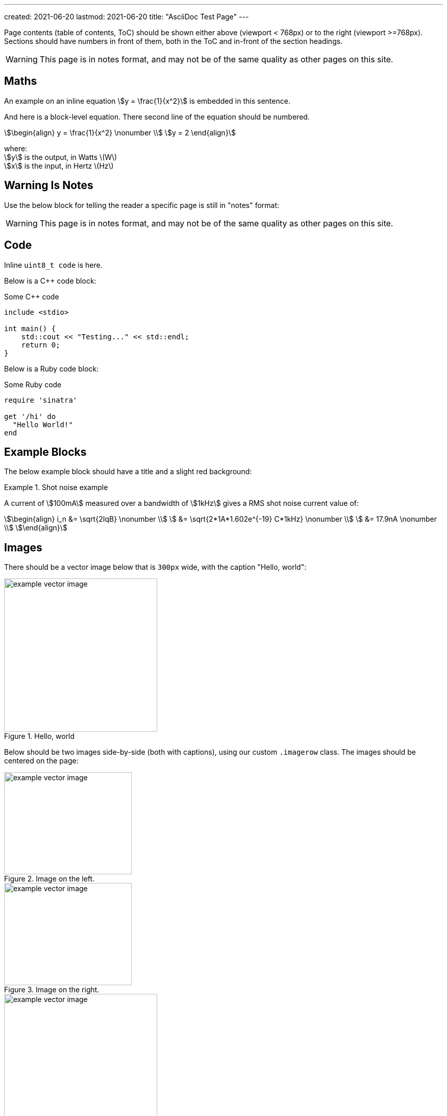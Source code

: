---
created: 2021-06-20
lastmod: 2021-06-20
title: "AsciiDoc Test Page"
---

:fn-test-1: footnote:test-1[Test footnote 1.]

Page contents (table of contents, ToC) should be shown either above (viewport < 768px) or to the right (viewport >=768px). Sections should have numbers in front of them, both in the ToC and in-front of the section headings.

WARNING: This page is in notes format, and may not be of the same quality as other pages on this site.

== Maths

An example on an inline equation stem:[y = \frac{1}{x^2}] is embedded in this sentence.

And here is a block-level equation. There second line of the equation should be numbered.

[stem]
++++
\begin{align}
y = \frac{1}{x^2} \nonumber \\
y = 2
\end{align}
++++

[.text-center]
where: +
stem:[y] is the output, in Watts \(W\) +
stem:[x] is the input, in Hertz \(Hz\) +

== Warning Is Notes

Use the below block for telling the reader a specific page is still in "notes" format:

WARNING: This page is in notes format, and may not be of the same quality as other pages on this site.

== Code

Inline `uint8_t code` is here.

Below is a C++ code block:

.Some C++ code
[source,c++]
----
include <stdio>

int main() {
    std::cout << "Testing..." << std::endl;
    return 0;
}
----

Below is a Ruby code block:

.Some Ruby code
[source,ruby]
----
require 'sinatra'

get '/hi' do
  "Hello World!"
end
----

== Example Blocks

The below example block should have a title and a slight red background:

[example]
.Shot noise example
--
A current of stem:[100mA] measured over a bandwidth of stem:[1kHz] gives a RMS shot noise current value of:

[stem]
++++
\begin{align}
i_n &= \sqrt{2IqB} \nonumber \\
    &= \sqrt{2*1A*1.602e^{-19} C*1kHz} \nonumber \\
    &= 17.9nA \nonumber \\
\end{align}
++++
--

== Images

There should be a vector image below that is `300px` wide, with the caption "Hello, world":

.Hello, world
image::example-vector-image.svg[width=300]

Below should be two images side-by-side (both with captions), using our custom `.imagerow` class. The images should be centered on the page:

[.imagerow]
--
.Image on the left. 
image::example-vector-image.svg[width=250px, height=200px]

.Image on the right. 
image::example-vector-image.svg[width=250px, height=200px]
--

[[hello-world]]
.Hello, world
image::example-vector-image.svg[width=300]

The above image has an ID, and you should see a reference to it right here: <<hello-world>>.

== References

This sentence contains a bibliographic reference at the end of it. It should be superscript because the reference text starts with "bib".<<bib-example-1>>.

This is a link to another section in this page: <<_warning_is_notes>>.

== Footnotes

This sentence should have a footnote at the end of it{fn-test-1}.

== Tables

|===
| Header Col. 1 | Header Col. 2

| Cell 1, 1 | Cell 1, 2
| Cell 2, 1 | Cell 2, 2
|===

Below is a table with `%autowidth` set, this means is should only be as wide as the content within it

[%autowidth]
|===
| First letter  | Element description

| A             | XSPICE code model
| B             | Behavioral (arbitrary) source
|===

== Admonitions

NOTE: This is a note.

TIP: This is a tip. I should be green and have a bulb icon on my left.

IMPORTANT: This is important.

CAUTION: This is a caution.

WARNING: This is a warning. I should be red.

Below is an Admonition block:

[TIP]
====
I am an Admonition block.

I can contain many things.
====

== Links

Here is a URL: link:www.google.com[link-text].

== Lists

* Here is
* a unordered
* list

. Here is
. a ordered
. list

== Quotes

Below is a quote. There should be a vertical bar to the left of the quote and the quote should be indented.

[quote, MIL-STD-461E, Section 40.3.6 (4.3.6): Power source impedance]
____
The impedance of power sources providing input power to the EUT shall be controlled by Line
Impedance Stabilization Networks (LISNs) for all measurement procedures of this document
unless otherwise stated in a particular test procedure.
____

== Schematic Symbols

Standard SVG dimensions for a single schematic symbol:

* Width: 20mm
* Height: 30mm

== Em Dash

The should be -- an em dash in this sentence.

[bibliography]
== References

APA Style Website:

* [[[bib-example-1]]] Author, A.A. (YYYY, Month Day). _Title of work_. Site Name. Retrieved YYYY-MM-DD, from https://wwww.google.com